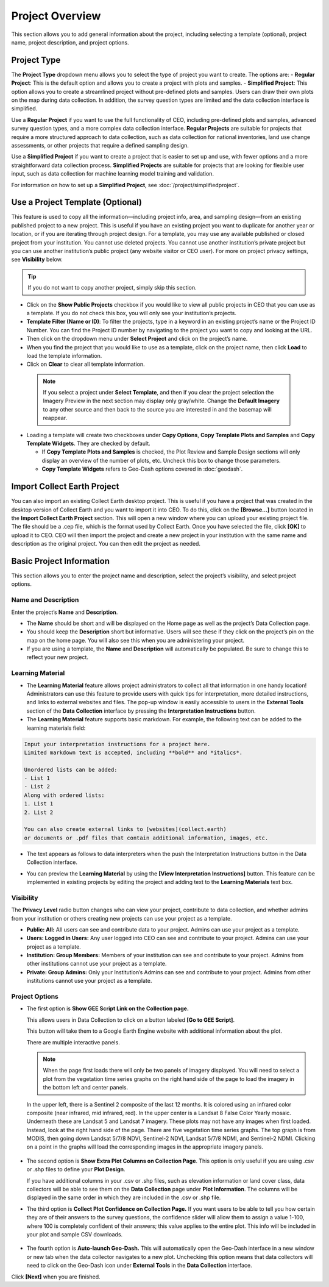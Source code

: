 Project Overview
================

This section allows you to add general information about the project, including selecting a template (optional), project name, project description, and project options.

Project Type
------------

The **Project Type** dropdown menu allows you to select the type of project you want to create. The options are:
- **Regular Project**: This is the default option and allows you to create a project with plots and samples. 
- **Simplified Project**: This option allows you to create a streamlined project without pre-defined plots and samples. Users can draw their own plots on the map during data collection. In addition, the survey question types are limited and the data collection interface is simplified. 

Use a **Regular Project** if you want to use the full functionality of CEO, including pre-defined plots and samples, advanced survey question types, and a more complex data collection interface. **Regular Projects** are suitable for projects that require a more structured approach to data collection, such as data collection for national inventories, land use change assessments, or other projects that require a defined sampling design.

Use a **Simplified Project** if you want to create a project that is easier to set up and use, with fewer options and a more straightforward data collection process. **Simplified Projects** are suitable for projects that are looking for flexible user input, such as data collection for machine learning model training and validation. 

For information on how to set up a **Simplified Project**, see :doc:`/project/simplifiedproject`.

.. _templates:

Use a Project Template (Optional)
---------------------------------

This feature is used to copy all the information—including project info, area, and sampling design—from an existing published project to a new project. This is useful if you have an existing project you want to duplicate for another year or location, or if you are iterating through project design. For a template, you may use any available published or closed project from your institution. You cannot use deleted projects. You cannot use another institution’s private project but you can use another institution’s public project (any website visitor or CEO user). For more on project privacy settings, see **Visibility** below.

.. tip::

   If you do not want to copy another project, simply skip this section.

- Click on the **Show Public Projects** checkbox if you would like to view all public projects in CEO that you can use as a template. If you do not check this box, you will only see your institution’s projects.

  .. thumbnail:: ../_images/project3.png
     :title: Public projects
     :align: center
     :width: 50%

- **Template Filter (Name or ID)**: To filter the projects, type in a keyword in an existing project’s name or the Project ID Number. You can find the Project ID number by navigating to the project you want to copy and looking at the URL.

  .. thumbnail:: ../_images/project4.png
      :title: Find the project ID
      :align: center
      :width: 50%

- Then click on the dropdown menu under **Select Project** and click on the project’s name.

  .. thumbnail:: ../_images/project5.png
      :title: Select Prject
      :align: center
      :width: 70%

- When you find the project that you would like to use as a template, click on the project name, then click **Load** to load the template information.
- Click on **Clear** to clear all template information.

 .. note::

    If you select a project under **Select Template**, and then if you clear the project selection the Imagery Preview in the next section may display only gray/white. Change the **Default Imagery** to any other source and then back to the source you are interested in and the basemap will reappear.

- Loading a template will create two checkboxes under **Copy Options**, **Copy Template Plots and Samples** and **Copy Template Widgets**. They are checked by default.

  - If **Copy Template Plots and Samples** is checked, the Plot Review and Sample Design sections will only display an overview of the number of plots, etc. Uncheck this box to change those parameters.
  - **Copy Template Widgets** refers to Geo-Dash options covered in :doc:`geodash`.

Import Collect Earth Project
----------------------------

You can also import an existing Collect Earth desktop project. This is useful if you have a project that was created in the desktop version of Collect Earth and you want to import it into CEO. To do this, click on the **[Browse...]** button located in the **Import Collect Earth Project** section. This will open a new window where you can upload your existing project file. The file should be a .cep file, which is the format used by Collect Earth. Once you have selected the file, click **[OK]** to upload it to CEO. CEO will then import the project and create a new project in your institution with the same name and description as the original project. You can then edit the project as needed.

.. thumbnail:: ../_images/project5-1.png
   :title: Import Collect Earth Project option in the project wizard.
   :align: center
   :width: 50%

.. _basic-project-information:

Basic Project Information
-------------------------
This section allows you to enter the project name and description, select the project’s visibility, and select project options.

Name and Description
^^^^^^^^^^^^^^^^^^^^

Enter the project’s **Name** and **Description**.

- The **Name** should be short and will be displayed on the Home page as well as the project’s Data Collection page.
- You should keep the **Description** short but informative. Users will see these if they click on the project’s pin on the map on the home page. You will also see this when you are administering your project.
- If you are using a template, the **Name** and **Description** will automatically be populated. Be sure to change this to reflect your new project.

Learning Material
^^^^^^^^^^^^^^^^^

- The **Learning Material** feature allows project administrators to collect all that information in one handy location! Administrators can use this feature to provide users with quick tips for interpretation, more detailed instructions, and links to external websites and files. The pop-up window is easily accessible to users in the **External Tools** section of the **Data Collection** interface by pressing the **Interpretation Instructions** button.
- The **Learning Material** feature supports basic markdown. For example, the following text can be added to the learning materials field:

.. code-block:: markdown

    Input your interpretation instructions for a project here. 
    Limited markdown text is accepted, including **bold** and *italics*.

    Unordered lists can be added:
    - List 1
    - List 2
    Along with ordered lists:
    1. List 1
    2. List 2
    
    You can also create external links to [websites](collect.earth) 
    or documents or .pdf files that contain additional information, images, etc.

- The text appears as follows to data interpreters when the push the Interpretation Instructions button in the Data Collection interface.

.. thumbnail:: ../_images/project5-2.png
    :title: The learning material is shown to data collectors using an easy to read markdown format.
    :align: center
    :width: 50%

- You can preview the **Learning Material** by using the **[View Interpretation Instructions]** button. This feature can be implemented in existing projects by editing the project and adding text to the **Learning Materials** text box.

.. thumbnail:: ../_images/project5-3.png
    :title: Preview your material by clicking on the View Interpretation Instructions button in the Project Details pane.
    :align: center
    :width: 50%

Visibility
^^^^^^^^^^

The **Privacy Level** radio button changes who can view your project, contribute to data collection, and whether admins from your institution or others creating new projects can use your project as a template.

- **Public: All:** All users can see and contribute data to your project. Admins can use your project as a template.
- **Users: Logged in Users:** Any user logged into CEO can see and contribute to your project. Admins can use your project as a template.
- **Institution: Group Members:** Members of your institution can see and contribute to your project. Admins from other institutions cannot use your project as a template.
- **Private: Group Admins:** Only your Institution’s Admins can see and contribute to your project. Admins from other institutions cannot use your project as a template.

Project Options
^^^^^^^^^^^^^^^

- The first option is **Show GEE Script Link on the Collection page.**

  This allows users in Data Collection to click on a button labeled **[Go to GEE Script]**.

  .. thumbnail:: ../_images/project6-1.png
      :title: Go to GEE Script button.
      :align: center
      :width: 50%

  This button will take them to a Google Earth Engine website with additional information about the plot. 

  .. thumbnail:: ../_images/project7-0.png
      :title: The GEE Script page when first loaded.
      :align: center
      :width: 100%

  There are multiple interactive panels. 
  
  .. note::  When the page first loads there will only be two panels of imagery displayed. You will need to select a plot from the vegetation time series graphs on the right hand side of the page to load the imagery in the bottom left and center panels.
  
  In the upper left, there is a Sentinel 2 composite of the last 12 months. It is colored using an infrared color composite (near infrared, mid infrared, red). In the upper center is a Landsat 8 False Color Yearly mosaic. Underneath these are Landsat 5 and Landsat 7 imagery. These plots may not have any images when first loaded. Instead, look at the right hand side of the page. There are five vegetation time series graphs. The top graph is from MODIS, then going down Landsat 5/7/8 NDVI, Sentinel-2 NDVI, Landsat 5/7/8 NDMI, and Sentinel-2 NDMI. Clicking on a point in the graphs will load the corresponding images in the appropriate imagery panels.

   .. thumbnail:: ../_images/project7-1.png
      :title: The GEE Script page after selecting points on the time series graphs.
      :align: center
      :width: 100%

- The second option is **Show Extra Plot Columns on Collection Page**. This option is only useful if you are using .csv or .shp files to define your **Plot Design**.
    
  If you have additional columns in your .csv or .shp files, such as elevation information or land cover class, data collectors will be able to see them on the **Data Collection** page under **Plot Information**. The columns will be displayed in the same order in which they are included in the .csv or .shp file.

  .. thumbnail:: ../_images/project8.png
      :title: Plot information
      :align: center
      :width: 50%

- The third option is **Collect Plot Confidence on Collection Page.** If you want users to be able to tell you how certain they are of their answers to the survey questions, the confidence slider will allow them to assign a value 1-100, where 100 is completely confident of their answers; this value applies to the entire plot. This info will be included in your plot and sample CSV downloads.

   .. thumbnail:: ../_images/project9.png
       :title: Plot confidence slider
       :align: center
       :width: 90%

-  The fourth option is **Auto-launch Geo-Dash.** This will automatically open the Geo-Dash interface in a new window or new tab when the data collector navigates to a new plot. Unchecking this option means that data collectors will need to click on the Geo-Dash icon under **External Tools** in the **Data Collection** interface.

Click **[Next]** when you are finished.

